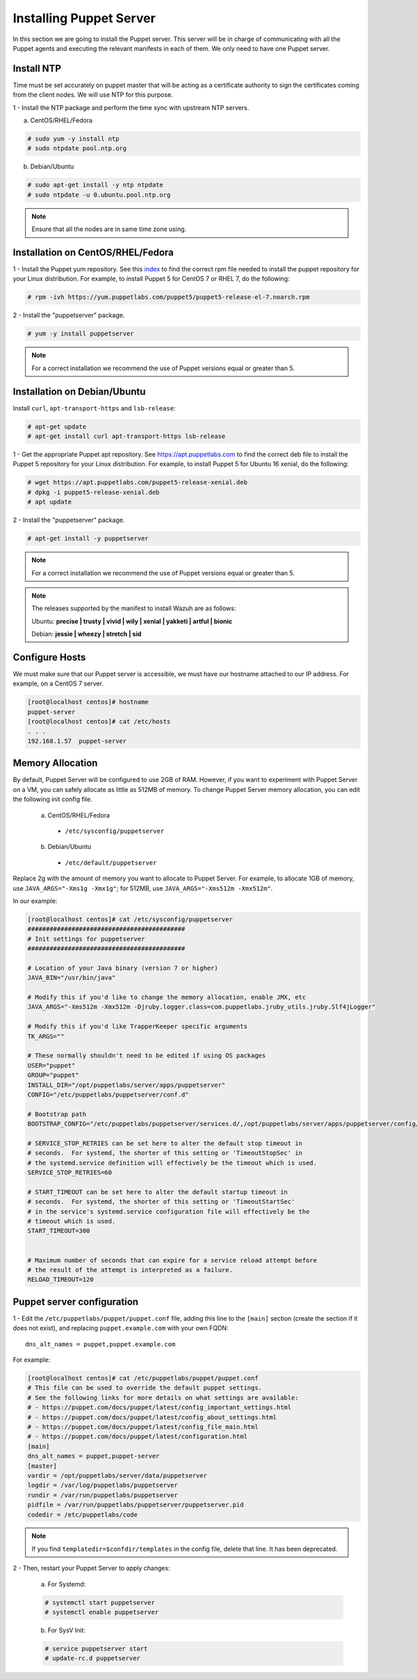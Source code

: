 .. Copyright (C) 2018 Wazuh, Inc.

.. _setup_puppet_server:

Installing Puppet Server
========================

In this section we are going to install the Puppet server. This server will be in charge of communicating with all the Puppet agents and executing the relevant manifests in each of them. We only need to have one Puppet server. 

Install NTP
-----------

Time must be set accurately on puppet master that will be acting as a certificate authority to sign the certificates coming from the client nodes. We will use NTP for this purpose.

1 - Install the NTP package and perform the time sync with upstream NTP servers.

a) CentOS/RHEL/Fedora

.. code-block:: console

  # sudo yum -y install ntp
  # sudo ntpdate pool.ntp.org

b) Debian/Ubuntu

.. code-block:: console

  # sudo apt-get install -y ntp ntpdate
  # sudo ntpdate -u 0.ubuntu.pool.ntp.org

.. note:: Ensure that all the nodes are in same time zone using.

Installation on CentOS/RHEL/Fedora
----------------------------------

1 - Install the Puppet yum repository. See this `index <https://yum.puppetlabs.com/>`_ to find the correct rpm file needed to install the puppet repository for your Linux distribution. For example, to install Puppet 5 for CentOS 7 or RHEL 7, do the following:

.. code-block:: console

   # rpm -ivh https://yum.puppetlabs.com/puppet5/puppet5-release-el-7.noarch.rpm

2 - Install the "puppetserver" package.

.. code-block:: console

   # yum -y install puppetserver

.. note:: 

  For a correct installation we recommend the use of Puppet versions equal or greater than 5. 


Installation on Debian/Ubuntu
-----------------------------

Install ``curl``, ``apt-transport-https`` and ``lsb-release``:

.. code-block:: console

	# apt-get update
	# apt-get install curl apt-transport-https lsb-release

1 - Get the appropriate Puppet apt repository. See https://apt.puppetlabs.com to find the correct deb file to install the Puppet 5 repository for your Linux distribution. For example, to install Puppet 5 for Ubuntu 16 xenial, do the following:

.. code-block:: console

  # wget https://apt.puppetlabs.com/puppet5-release-xenial.deb
  # dpkg -i puppet5-release-xenial.deb
  # apt update

2 - Install the "puppetserver" package.

.. code-block:: console

  # apt-get install -y puppetserver

.. note:: For a correct installation we recommend the use of Puppet versions equal or greater than 5. 


.. note:: The releases supported by the manifest to install Wazuh are as follows: 

      Ubuntu: **precise | trusty | vivid | wily | xenial | yakketi | artful | bionic**

      Debian: **jessie | wheezy | stretch | sid**

Configure Hosts
---------------

We must make sure that our Puppet server is accessible, we must have our hostname attached to our IP address. For example, on a CentOS 7 server.

.. code-block:: console

  [root@localhost centos]# hostname
  puppet-server
  [root@localhost centos]# cat /etc/hosts
  . . . 
  192.168.1.57  puppet-server



Memory Allocation
-----------------

By default, Puppet Server will be configured to use 2GB of RAM. However, if you want to experiment with Puppet Server on a VM, you can safely allocate as little as 512MB of memory. To change Puppet Server memory allocation, you can edit the following init config file.

  a) CentOS/RHEL/Fedora

    - ``/etc/sysconfig/puppetserver``

  b) Debian/Ubuntu

    - ``/etc/default/puppetserver`` 

Replace 2g with the amount of memory you want to allocate to Puppet Server. For example, to allocate 1GB of memory, use ``JAVA_ARGS="-Xms1g -Xmx1g"``; for 512MB, use ``JAVA_ARGS="-Xms512m -Xmx512m"``.

In our example:

.. code-block:: none

  [root@localhost centos]# cat /etc/sysconfig/puppetserver
  ###########################################
  # Init settings for puppetserver
  ###########################################

  # Location of your Java binary (version 7 or higher)
  JAVA_BIN="/usr/bin/java"

  # Modify this if you'd like to change the memory allocation, enable JMX, etc
  JAVA_ARGS="-Xms512m -Xmx512m -Djruby.logger.class=com.puppetlabs.jruby_utils.jruby.Slf4jLogger"

  # Modify this if you'd like TrapperKeeper specific arguments
  TK_ARGS=""

  # These normally shouldn't need to be edited if using OS packages
  USER="puppet"
  GROUP="puppet"
  INSTALL_DIR="/opt/puppetlabs/server/apps/puppetserver"
  CONFIG="/etc/puppetlabs/puppetserver/conf.d"

  # Bootstrap path
  BOOTSTRAP_CONFIG="/etc/puppetlabs/puppetserver/services.d/,/opt/puppetlabs/server/apps/puppetserver/config/services.d/"

  # SERVICE_STOP_RETRIES can be set here to alter the default stop timeout in
  # seconds.  For systemd, the shorter of this setting or 'TimeoutStopSec' in
  # the systemd.service definition will effectively be the timeout which is used.
  SERVICE_STOP_RETRIES=60

  # START_TIMEOUT can be set here to alter the default startup timeout in
  # seconds.  For systemd, the shorter of this setting or 'TimeoutStartSec'
  # in the service's systemd.service configuration file will effectively be the
  # timeout which is used.
  START_TIMEOUT=300


  # Maximum number of seconds that can expire for a service reload attempt before
  # the result of the attempt is interpreted as a failure.
  RELOAD_TIMEOUT=120


Puppet server configuration
---------------------------

1 - Edit the ``/etc/puppetlabs/puppet/puppet.conf`` file, adding this line to the ``[main]`` section (create the section if it does not exist), and replacing ``puppet.example.com`` with your own FQDN: ::

   dns_alt_names = puppet,puppet.example.com

For example:

.. code-block:: console

  [root@localhost centos]# cat /etc/puppetlabs/puppet/puppet.conf
  # This file can be used to override the default puppet settings.
  # See the following links for more details on what settings are available:
  # - https://puppet.com/docs/puppet/latest/config_important_settings.html
  # - https://puppet.com/docs/puppet/latest/config_about_settings.html
  # - https://puppet.com/docs/puppet/latest/config_file_main.html
  # - https://puppet.com/docs/puppet/latest/configuration.html
  [main]
  dns_alt_names = puppet,puppet-server
  [master]
  vardir = /opt/puppetlabs/server/data/puppetserver
  logdir = /var/log/puppetlabs/puppetserver
  rundir = /var/run/puppetlabs/puppetserver
  pidfile = /var/run/puppetlabs/puppetserver/puppetserver.pid
  codedir = /etc/puppetlabs/code


.. note:: If you find ``templatedir=$confdir/templates`` in the config file, delete that line.  It has been deprecated.

2 - Then, restart your Puppet Server to apply changes:

  a) For Systemd:

  .. code-block:: console

        # systemctl start puppetserver
        # systemctl enable puppetserver

  b) For SysV Init:

  .. code-block:: console

        # service puppetserver start
        # update-rc.d puppetserver

